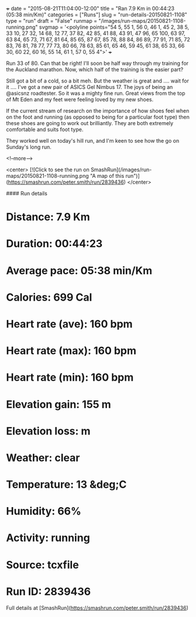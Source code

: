 +++
date = "2015-08-21T11:04:00-12:00"
title = "Ran 7.9 Km in 00:44:23 (05:38 min/Km)"
categories = ["Runs"]
slug = "run-details-20150821-1108"
type = "run"
draft = "False"
runmap = "/images/run-maps/20150821-1108-running.png"
svgmap = '<polyline points="54 5, 55 1, 56 0, 46 1, 45 2, 38 5, 33 10, 27 32, 14 68, 12 77, 37 82, 42 85, 41 88, 43 91, 47 96, 65 100, 63 97, 63 84, 65 73, 71 67, 81 64, 85 65, 87 67, 85 78, 88 84, 86 89, 77 91, 71 85, 72 83, 76 81, 78 77, 77 73, 80 66, 78 63, 85 61, 65 46, 59 45, 61 38, 65 33, 66 30, 60 22, 60 16, 55 14, 61 1, 57 0, 55 4">'
+++

Run 33 of 80. Can that be right!  I'll soon be half way through my training for the Auckland marathon. Now, which half of the training is the easier part?

Still got a bit of a cold, so a bit meh. But the weather is great and .... wait for it ....  I've got a new pair of ASICS Gel Nimbus 17.  The joys of being an @asicsnz roadtester. So it was a mighty fine run. Great views from the top of Mt Eden and my feet were feeling loved by my new shoes. 

If the current stream of research on the importance of how shoes feel when on the foot and running (as opposed to being for a particular foot type) then these shoes are going to work out brilliantly. They are both extremely comfortable and suits foot type. 

They worked well on today's hill run, and I'm keen to see how the go on Sunday's long run.

<!--more-->

<center>
[![Click to see the run on SmashRun](/images/run-maps/20150821-1108-running.png "A map of this run")](https://smashrun.com/peter.smith/run/2839436)
</center>

#### Run details

* Distance: 7.9 Km
* Duration: 00:44:23
* Average pace: 05:38 min/Km
* Calories: 699 Cal
* Heart rate (ave): 160 bpm
* Heart rate (max): 160 bpm
* Heart rate (min): 160 bpm
* Elevation gain: 155 m
* Elevation loss:  m
* Weather: clear
* Temperature: 13 &deg;C
* Humidity: 66%
* Activity: running
* Source: tcxfile
* Run ID: 2839436

Full details at [SmashRun](https://smashrun.com/peter.smith/run/2839436)